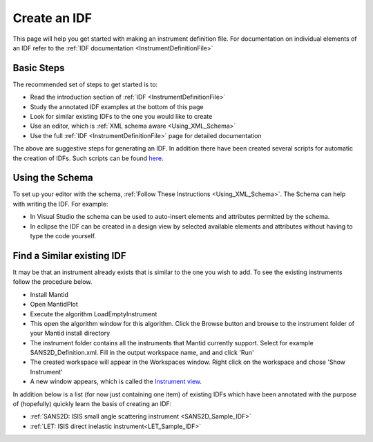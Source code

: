 .. _Create_an_IDF:

Create an IDF
=============

This page will help you get started with making an instrument definition file. For documentation on individual elements of an IDF refer to the :ref:`IDF documentation <InstrumentDefinitionFile>`

Basic Steps
-----------

The recommended set of steps to get started is to:

- Read the introduction section of :ref:`IDF <InstrumentDefinitionFile>`
- Study the annotated IDF examples at the bottom of this page
- Look for similar existing IDFs to the one you would like to create
- Use an editor, which is :ref:`XML schema aware  <Using_XML_Schema>`
- Use the full :ref:`IDF <InstrumentDefinitionFile>` page for detailed documentation

The above are suggestive steps for generating an IDF. In addition there have
been created several scripts for automatic the creation of IDFs. Such scripts
can be found `here <https://github.com/mantidproject/mantidgeometry>`__.

Using the Schema
----------------

To set up your editor with the schema, :ref:`Follow These Instructions <Using_XML_Schema>`.
The Schema can help with writing the IDF. For example:

- In Visual Studio the schema can be used to auto-insert elements and attributes permitted by the schema.
- In eclipse the IDF can be created in a design view by selected available elements and attributes without having to type the code yourself.

Find a Similar existing IDF
---------------------------

It may be that an instrument already exists that is similar to the one you wish to add. To see the existing instruments follow the procedure below.

- Install Mantid
- Open MantidPlot
- Execute the algorithm LoadEmptyInstrument
- This open the algorithm window for this algorithm. Click the Browse button and browse to the instrument folder of your Mantid install directory
- The instrument folder contains all the instruments that Mantid currently support. Select for example SANS2D_Definition.xml. Fill in the output workspace name, and and click 'Run'
- The created workspace will appear in the Workspaces window. Right click on the workspace and chose 'Show Instrument'
- A new window appears, which is called the `Instrument view <http://www.mantidproject.org/MantidPlot:_Instrument_View>`__.

In addition below is a list (for now just containing one item) of existing IDFs which have been annotated with the purpose of (hopefully) quickly learn the basis of creating an IDF:

- :ref:`SANS2D: ISIS small angle scattering instrument <SANS2D_Sample_IDF>`
- :ref:`LET: ISIS direct inelastic instrument<LET_Sample_IDF>`

.. categories:: Concepts
